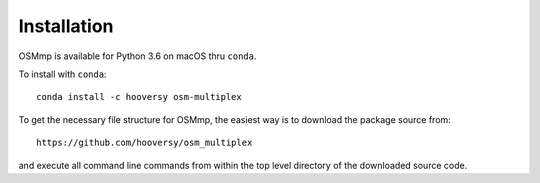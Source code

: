 .. Install documentation

Installation
============

OSMmp is available for Python 3.6 on macOS thru ``conda``.

To install with ``conda``::

    conda install -c hooversy osm-multiplex

To get the necessary file structure for OSMmp, the easiest way is to download the package source from::

    https://github.com/hooversy/osm_multiplex

and execute all command line commands from within the top level directory of the downloaded source code.